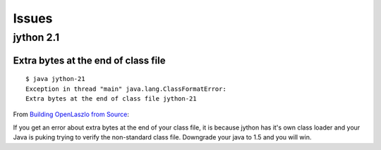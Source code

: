 Issues
******

jython 2.1
==========

Extra bytes at the end of class file
------------------------------------

::

  $ java jython-21
  Exception in thread "main" java.lang.ClassFormatError:
  Extra bytes at the end of class file jython-21

From `Building OpenLaszlo from Source`_:

If you get an error about extra bytes at the end of your class file, it is
because jython has it's own class loader and your Java is puking trying to
verify the non-standard class file.  Downgrade your java to 1.5 and you will
win.


.. _`Building OpenLaszlo from Source`: http://www.openlaszlo.org/svn/openlaszlo/branches/funnelcake/docs/src/contributors/source-build.dbk
